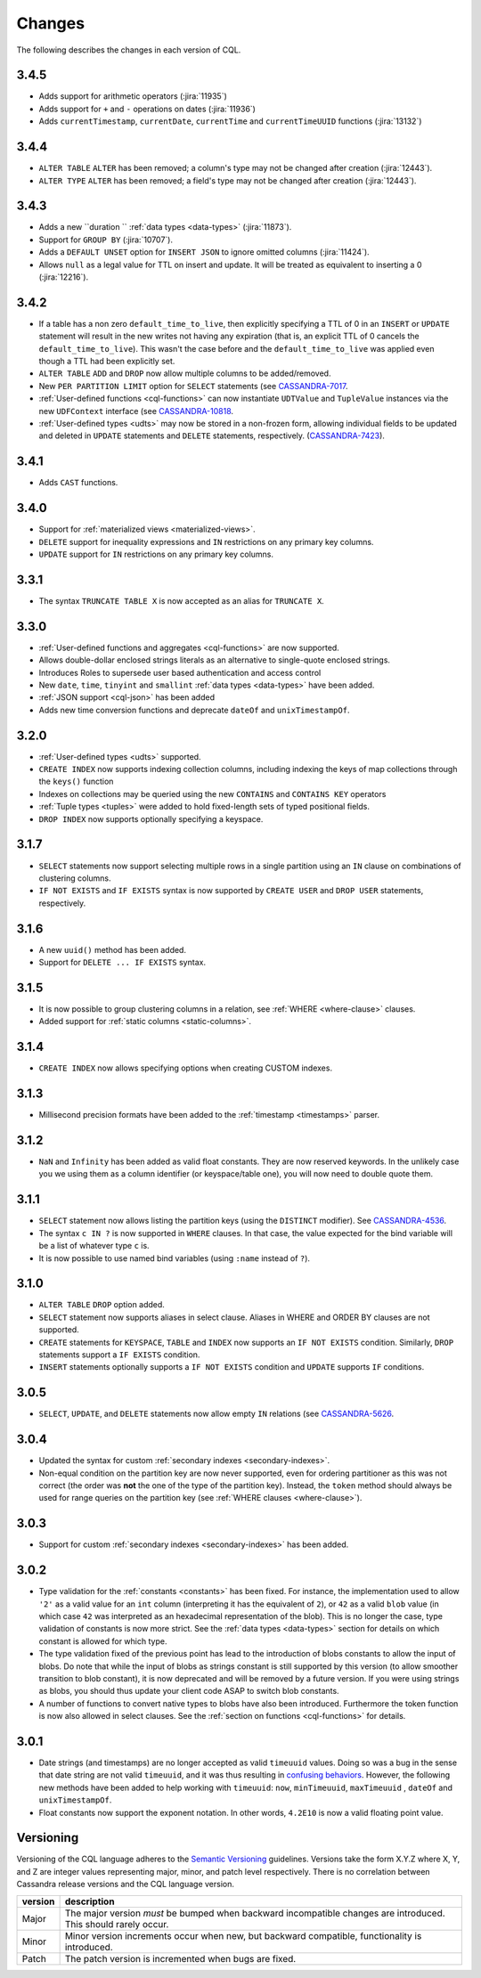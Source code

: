 .. Licensed to the Apache Software Foundation (ASF) under one
.. or more contributor license agreements.  See the NOTICE file
.. distributed with this work for additional information
.. regarding copyright ownership.  The ASF licenses this file
.. to you under the Apache License, Version 2.0 (the
.. "License"); you may not use this file except in compliance
.. with the License.  You may obtain a copy of the License at
..
..     http://www.apache.org/licenses/LICENSE-2.0
..
.. Unless required by applicable law or agreed to in writing, software
.. distributed under the License is distributed on an "AS IS" BASIS,
.. WITHOUT WARRANTIES OR CONDITIONS OF ANY KIND, either express or implied.
.. See the License for the specific language governing permissions and
.. limitations under the License.

.. highlight:: cql

Changes
-------

The following describes the changes in each version of CQL.

3.4.5
^^^^^

- Adds support for arithmetic operators (:jira:`11935`)
- Adds support for ``+`` and ``-`` operations on dates (:jira:`11936`)
- Adds ``currentTimestamp``, ``currentDate``, ``currentTime`` and ``currentTimeUUID`` functions (:jira:`13132`)


3.4.4
^^^^^

- ``ALTER TABLE`` ``ALTER`` has been removed; a column's type may not be changed after creation (:jira:`12443`).
- ``ALTER TYPE`` ``ALTER`` has been removed; a field's type may not be changed after creation (:jira:`12443`).

3.4.3
^^^^^

- Adds a new ``duration `` :ref:`data types <data-types>` (:jira:`11873`).
- Support for ``GROUP BY`` (:jira:`10707`).
- Adds a ``DEFAULT UNSET`` option for ``INSERT JSON`` to ignore omitted columns (:jira:`11424`).
- Allows ``null`` as a legal value for TTL on insert and update. It will be treated as equivalent to inserting a 0 (:jira:`12216`).

3.4.2
^^^^^

- If a table has a non zero ``default_time_to_live``, then explicitly specifying a TTL of 0 in an ``INSERT`` or
  ``UPDATE`` statement will result in the new writes not having any expiration (that is, an explicit TTL of 0 cancels
  the ``default_time_to_live``). This wasn't the case before and the ``default_time_to_live`` was applied even though a
  TTL had been explicitly set.
- ``ALTER TABLE`` ``ADD`` and ``DROP`` now allow multiple columns to be added/removed.
- New ``PER PARTITION LIMIT`` option for ``SELECT`` statements (see `CASSANDRA-7017
  <https://issues.apache.org/jira/browse/CASSANDRA-7017)>`__.
- :ref:`User-defined functions <cql-functions>` can now instantiate ``UDTValue`` and ``TupleValue`` instances via the
  new ``UDFContext`` interface (see `CASSANDRA-10818 <https://issues.apache.org/jira/browse/CASSANDRA-10818)>`__.
- :ref:`User-defined types <udts>` may now be stored in a non-frozen form, allowing individual fields to be updated and
  deleted in ``UPDATE`` statements and ``DELETE`` statements, respectively. (`CASSANDRA-7423
  <https://issues.apache.org/jira/browse/CASSANDRA-7423)>`__).

3.4.1
^^^^^

- Adds ``CAST`` functions.

3.4.0
^^^^^

- Support for :ref:`materialized views <materialized-views>`.
- ``DELETE`` support for inequality expressions and ``IN`` restrictions on any primary key columns.
- ``UPDATE`` support for ``IN`` restrictions on any primary key columns.

3.3.1
^^^^^

- The syntax ``TRUNCATE TABLE X`` is now accepted as an alias for ``TRUNCATE X``.

3.3.0
^^^^^

- :ref:`User-defined functions and aggregates <cql-functions>` are now supported.
- Allows double-dollar enclosed strings literals as an alternative to single-quote enclosed strings.
- Introduces Roles to supersede user based authentication and access control
- New ``date``, ``time``, ``tinyint`` and ``smallint`` :ref:`data types <data-types>` have been added.
- :ref:`JSON support <cql-json>` has been added
- Adds new time conversion functions and deprecate ``dateOf`` and ``unixTimestampOf``.

3.2.0
^^^^^

- :ref:`User-defined types <udts>` supported.
- ``CREATE INDEX`` now supports indexing collection columns, including indexing the keys of map collections through the
  ``keys()`` function
- Indexes on collections may be queried using the new ``CONTAINS`` and ``CONTAINS KEY`` operators
- :ref:`Tuple types <tuples>` were added to hold fixed-length sets of typed positional fields.
- ``DROP INDEX`` now supports optionally specifying a keyspace.

3.1.7
^^^^^

- ``SELECT`` statements now support selecting multiple rows in a single partition using an ``IN`` clause on combinations
  of clustering columns.
- ``IF NOT EXISTS`` and ``IF EXISTS`` syntax is now supported by ``CREATE USER`` and ``DROP USER`` statements,
  respectively.

3.1.6
^^^^^

- A new ``uuid()`` method has been added.
- Support for ``DELETE ... IF EXISTS`` syntax.

3.1.5
^^^^^

- It is now possible to group clustering columns in a relation, see :ref:`WHERE <where-clause>` clauses.
- Added support for :ref:`static columns <static-columns>`.

3.1.4
^^^^^

- ``CREATE INDEX`` now allows specifying options when creating CUSTOM indexes.

3.1.3
^^^^^

- Millisecond precision formats have been added to the :ref:`timestamp <timestamps>` parser.

3.1.2
^^^^^

- ``NaN`` and ``Infinity`` has been added as valid float constants. They are now reserved keywords. In the unlikely case
  you we using them as a column identifier (or keyspace/table one), you will now need to double quote them.

3.1.1
^^^^^

- ``SELECT`` statement now allows listing the partition keys (using the ``DISTINCT`` modifier). See `CASSANDRA-4536
  <https://issues.apache.org/jira/browse/CASSANDRA-4536>`__.
- The syntax ``c IN ?`` is now supported in ``WHERE`` clauses. In that case, the value expected for the bind variable
  will be a list of whatever type ``c`` is.
- It is now possible to use named bind variables (using ``:name`` instead of ``?``).

3.1.0
^^^^^

- ``ALTER TABLE`` ``DROP`` option added.
- ``SELECT`` statement now supports aliases in select clause. Aliases in WHERE and ORDER BY clauses are not supported.
- ``CREATE`` statements for ``KEYSPACE``, ``TABLE`` and ``INDEX`` now supports an ``IF NOT EXISTS`` condition.
  Similarly, ``DROP`` statements support a ``IF EXISTS`` condition.
- ``INSERT`` statements optionally supports a ``IF NOT EXISTS`` condition and ``UPDATE`` supports ``IF`` conditions.

3.0.5
^^^^^

- ``SELECT``, ``UPDATE``, and ``DELETE`` statements now allow empty ``IN`` relations (see `CASSANDRA-5626
  <https://issues.apache.org/jira/browse/CASSANDRA-5626)>`__.

3.0.4
^^^^^

- Updated the syntax for custom :ref:`secondary indexes <secondary-indexes>`.
- Non-equal condition on the partition key are now never supported, even for ordering partitioner as this was not
  correct (the order was **not** the one of the type of the partition key). Instead, the ``token`` method should always
  be used for range queries on the partition key (see :ref:`WHERE clauses <where-clause>`).

3.0.3
^^^^^

- Support for custom :ref:`secondary indexes <secondary-indexes>` has been added.

3.0.2
^^^^^

- Type validation for the :ref:`constants <constants>` has been fixed. For instance, the implementation used to allow
  ``'2'`` as a valid value for an ``int`` column (interpreting it has the equivalent of ``2``), or ``42`` as a valid
  ``blob`` value (in which case ``42`` was interpreted as an hexadecimal representation of the blob). This is no longer
  the case, type validation of constants is now more strict. See the :ref:`data types <data-types>` section for details
  on which constant is allowed for which type.
- The type validation fixed of the previous point has lead to the introduction of blobs constants to allow the input of
  blobs. Do note that while the input of blobs as strings constant is still supported by this version (to allow smoother
  transition to blob constant), it is now deprecated and will be removed by a future version. If you were using strings
  as blobs, you should thus update your client code ASAP to switch blob constants.
- A number of functions to convert native types to blobs have also been introduced. Furthermore the token function is
  now also allowed in select clauses. See the :ref:`section on functions <cql-functions>` for details.

3.0.1
^^^^^

- Date strings (and timestamps) are no longer accepted as valid ``timeuuid`` values. Doing so was a bug in the sense
  that date string are not valid ``timeuuid``, and it was thus resulting in `confusing behaviors
  <https://issues.apache.org/jira/browse/CASSANDRA-4936>`__. However, the following new methods have been added to help
  working with ``timeuuid``: ``now``, ``minTimeuuid``, ``maxTimeuuid`` ,
  ``dateOf`` and ``unixTimestampOf``.
- Float constants now support the exponent notation. In other words, ``4.2E10`` is now a valid floating point value.

Versioning
^^^^^^^^^^

Versioning of the CQL language adheres to the `Semantic Versioning <http://semver.org>`__ guidelines. Versions take the
form X.Y.Z where X, Y, and Z are integer values representing major, minor, and patch level respectively. There is no
correlation between Cassandra release versions and the CQL language version.

========= =============================================================================================================
 version   description
========= =============================================================================================================
 Major     The major version *must* be bumped when backward incompatible changes are introduced. This should rarely
           occur.
 Minor     Minor version increments occur when new, but backward compatible, functionality is introduced.
 Patch     The patch version is incremented when bugs are fixed.
========= =============================================================================================================
